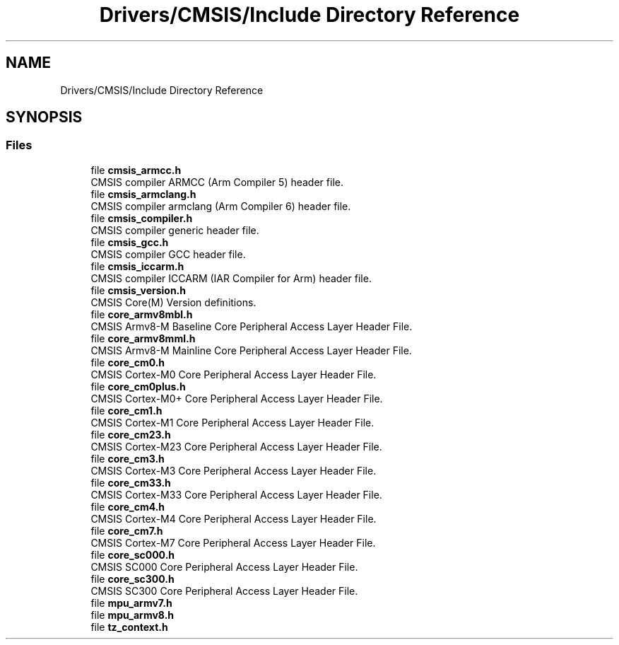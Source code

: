 .TH "Drivers/CMSIS/Include Directory Reference" 3 "Thu Oct 29 2020" "lcd_display" \" -*- nroff -*-
.ad l
.nh
.SH NAME
Drivers/CMSIS/Include Directory Reference
.SH SYNOPSIS
.br
.PP
.SS "Files"

.in +1c
.ti -1c
.RI "file \fBcmsis_armcc\&.h\fP"
.br
.RI "CMSIS compiler ARMCC (Arm Compiler 5) header file\&. "
.ti -1c
.RI "file \fBcmsis_armclang\&.h\fP"
.br
.RI "CMSIS compiler armclang (Arm Compiler 6) header file\&. "
.ti -1c
.RI "file \fBcmsis_compiler\&.h\fP"
.br
.RI "CMSIS compiler generic header file\&. "
.ti -1c
.RI "file \fBcmsis_gcc\&.h\fP"
.br
.RI "CMSIS compiler GCC header file\&. "
.ti -1c
.RI "file \fBcmsis_iccarm\&.h\fP"
.br
.RI "CMSIS compiler ICCARM (IAR Compiler for Arm) header file\&. "
.ti -1c
.RI "file \fBcmsis_version\&.h\fP"
.br
.RI "CMSIS Core(M) Version definitions\&. "
.ti -1c
.RI "file \fBcore_armv8mbl\&.h\fP"
.br
.RI "CMSIS Armv8-M Baseline Core Peripheral Access Layer Header File\&. "
.ti -1c
.RI "file \fBcore_armv8mml\&.h\fP"
.br
.RI "CMSIS Armv8-M Mainline Core Peripheral Access Layer Header File\&. "
.ti -1c
.RI "file \fBcore_cm0\&.h\fP"
.br
.RI "CMSIS Cortex-M0 Core Peripheral Access Layer Header File\&. "
.ti -1c
.RI "file \fBcore_cm0plus\&.h\fP"
.br
.RI "CMSIS Cortex-M0+ Core Peripheral Access Layer Header File\&. "
.ti -1c
.RI "file \fBcore_cm1\&.h\fP"
.br
.RI "CMSIS Cortex-M1 Core Peripheral Access Layer Header File\&. "
.ti -1c
.RI "file \fBcore_cm23\&.h\fP"
.br
.RI "CMSIS Cortex-M23 Core Peripheral Access Layer Header File\&. "
.ti -1c
.RI "file \fBcore_cm3\&.h\fP"
.br
.RI "CMSIS Cortex-M3 Core Peripheral Access Layer Header File\&. "
.ti -1c
.RI "file \fBcore_cm33\&.h\fP"
.br
.RI "CMSIS Cortex-M33 Core Peripheral Access Layer Header File\&. "
.ti -1c
.RI "file \fBcore_cm4\&.h\fP"
.br
.RI "CMSIS Cortex-M4 Core Peripheral Access Layer Header File\&. "
.ti -1c
.RI "file \fBcore_cm7\&.h\fP"
.br
.RI "CMSIS Cortex-M7 Core Peripheral Access Layer Header File\&. "
.ti -1c
.RI "file \fBcore_sc000\&.h\fP"
.br
.RI "CMSIS SC000 Core Peripheral Access Layer Header File\&. "
.ti -1c
.RI "file \fBcore_sc300\&.h\fP"
.br
.RI "CMSIS SC300 Core Peripheral Access Layer Header File\&. "
.ti -1c
.RI "file \fBmpu_armv7\&.h\fP"
.br
.ti -1c
.RI "file \fBmpu_armv8\&.h\fP"
.br
.ti -1c
.RI "file \fBtz_context\&.h\fP"
.br
.in -1c
